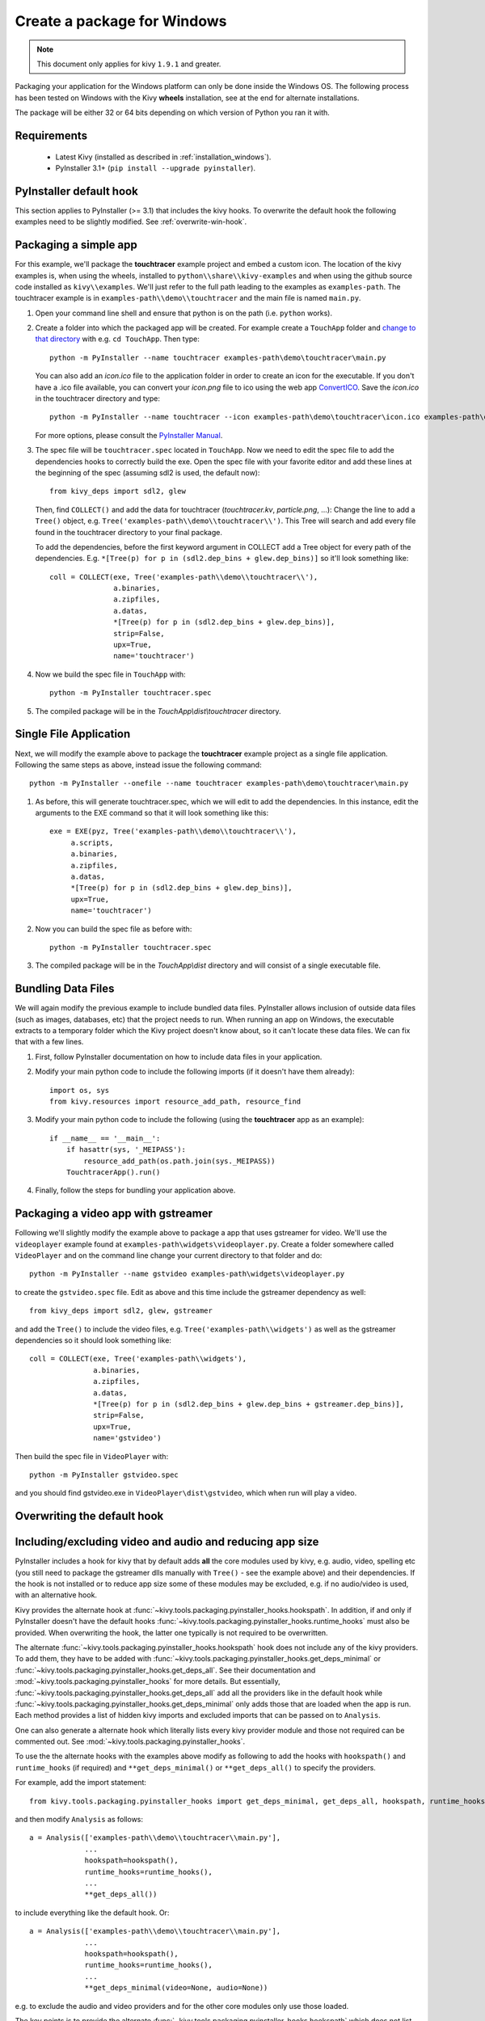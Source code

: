 .. _packaging-win:

Create a package for Windows
============================

.. note::

    This document only applies for kivy ``1.9.1`` and greater.

Packaging your application for the Windows platform can only be done inside the
Windows OS. The following process has been tested on Windows with the Kivy
**wheels** installation, see at the end for alternate installations.

The package will be either 32 or 64 bits depending on which version of Python
you ran it with.

.. _packaging-windows-requirements:

Requirements
------------

    * Latest Kivy (installed as described in :ref:`installation_windows`).
    * PyInstaller 3.1+ (``pip install --upgrade pyinstaller``).

.. _Create-the-spec-file:

PyInstaller default hook
------------------------

This section applies to PyInstaller (>= 3.1) that includes the kivy hooks.
To overwrite the default hook the
following examples need to be slightly modified. See :ref:`overwrite-win-hook`.

Packaging a simple app
----------------------

For this example, we'll package the **touchtracer** example project and embed
a custom icon. The location of the kivy examples is, when using the wheels,
installed to ``python\\share\\kivy-examples`` and when using the github source
code installed as ``kivy\\examples``. We'll just refer to the full path leading
to the examples as ``examples-path``. The touchtracer example is in
``examples-path\\demo\\touchtracer`` and the main file is named ``main.py``.

#. Open your command line shell and ensure that python is on the path (i.e.
   ``python`` works).
#. Create a folder into which the packaged app will be created. For example
   create a ``TouchApp`` folder and `change to that directory
   <https://www.computerhope.com/cdhlp.htm>`_ with e.g. ``cd TouchApp``.
   Then type::

    python -m PyInstaller --name touchtracer examples-path\demo\touchtracer\main.py

   You can also add an `icon.ico` file to the application folder in order to
   create an icon for the executable. If you don't have a .ico file available,
   you can convert your `icon.png` file to ico using the web app
   `ConvertICO <https://www.convertico.com>`_. Save the `icon.ico` in the
   touchtracer directory and type::

    python -m PyInstaller --name touchtracer --icon examples-path\demo\touchtracer\icon.ico examples-path\demo\touchtracer\main.py

   For more options, please consult the
   `PyInstaller Manual <https://pyinstaller.readthedocs.io/en/stable/>`_.

#. The spec file will be ``touchtracer.spec`` located in ``TouchApp``. Now we
   need to edit the spec file to add the dependencies hooks to correctly build
   the exe. Open the spec file with your favorite editor and add these lines
   at the beginning of the spec (assuming sdl2 is used, the default now)::

    from kivy_deps import sdl2, glew

   Then, find ``COLLECT()`` and add the data for touchtracer
   (`touchtracer.kv`, `particle.png`, ...): Change the line to add a ``Tree()``
   object, e.g. ``Tree('examples-path\\demo\\touchtracer\\')``. This Tree will
   search and add every file found in the touchtracer directory to your final
   package.

   To add the dependencies, before the first keyword argument in COLLECT add a
   Tree object for every path of the dependencies. E.g.
   ``*[Tree(p) for p in (sdl2.dep_bins + glew.dep_bins)]`` so it'll look
   something like::

    coll = COLLECT(exe, Tree('examples-path\\demo\\touchtracer\\'),
                   a.binaries,
                   a.zipfiles,
                   a.datas,
                   *[Tree(p) for p in (sdl2.dep_bins + glew.dep_bins)],
                   strip=False,
                   upx=True,
                   name='touchtracer')

#. Now we build the spec file in ``TouchApp`` with::

    python -m PyInstaller touchtracer.spec

#. The compiled package will be in the `TouchApp\\dist\\touchtracer` directory.

Single File Application
-----------------------

Next, we will modify the example above to package the **touchtracer** example project as a single file application. Following the same steps as above, instead issue the following command::

     python -m PyInstaller --onefile --name touchtracer examples-path\demo\touchtracer\main.py

#. As before, this will generate touchtracer.spec, which we will edit to add the dependencies. In this instance, edit the arguments to the EXE command so that it will look something like this::

     exe = EXE(pyz, Tree('examples-path\\demo\\touchtracer\\'),
          a.scripts,
          a.binaries,
          a.zipfiles,
          a.datas,
          *[Tree(p) for p in (sdl2.dep_bins + glew.dep_bins)],
          upx=True,
          name='touchtracer')

#. Now you can build the spec file as before with::

     python -m PyInstaller touchtracer.spec

#. The compiled package will be in the `TouchApp\\dist` directory and will consist of a single executable file.

Bundling Data Files
-------------------

We will again modify the previous example to include bundled data files. PyInstaller allows inclusion of outside data files (such as images, databases, etc) that the project needs to run. When running an app on Windows, the executable extracts to a temporary folder which the Kivy project doesn't know about, so it can't locate these data files. We can fix that with a few lines.

#. First, follow PyInstaller documentation on how to include data files in your application.

#. Modify your main python code to include the following imports (if it doesn't have them already)::

     import os, sys
     from kivy.resources import resource_add_path, resource_find

#. Modify your main python code to include the following (using the **touchtracer** app as an example)::

     if __name__ == '__main__':
         if hasattr(sys, '_MEIPASS'):
             resource_add_path(os.path.join(sys._MEIPASS))
         TouchtracerApp().run()

#. Finally, follow the steps for bundling your application above.

Packaging a video app with gstreamer
------------------------------------

Following we'll slightly modify the example above to package a app that uses
gstreamer for video. We'll use the ``videoplayer`` example found at
``examples-path\widgets\videoplayer.py``. Create a folder somewhere called
``VideoPlayer`` and on the command line change your current directory to that
folder and do::

    python -m PyInstaller --name gstvideo examples-path\widgets\videoplayer.py

to create the ``gstvideo.spec`` file. Edit as above and this time include the
gstreamer dependency as well::

    from kivy_deps import sdl2, glew, gstreamer

and add the ``Tree()`` to include the video files, e.g.
``Tree('examples-path\\widgets')`` as well as the gstreamer dependencies so it
should look something like::

    coll = COLLECT(exe, Tree('examples-path\\widgets'),
                   a.binaries,
                   a.zipfiles,
                   a.datas,
                   *[Tree(p) for p in (sdl2.dep_bins + glew.dep_bins + gstreamer.dep_bins)],
                   strip=False,
                   upx=True,
                   name='gstvideo')

Then build the spec file in ``VideoPlayer`` with::

    python -m PyInstaller gstvideo.spec

and you should find gstvideo.exe in ``VideoPlayer\dist\gstvideo``,
which when run will play a video.

.. _overwrite-win-hook:

Overwriting the default hook
----------------------------

Including/excluding video and audio and reducing app size
---------------------------------------------------------

PyInstaller includes a hook for kivy that by default adds **all** the core
modules used by kivy, e.g. audio, video, spelling etc (you still need to
package the gstreamer dlls manually with ``Tree()`` - see the example above)
and their dependencies. If the hook is not installed or to reduce app size some
of these modules may be excluded, e.g. if no audio/video is used, with
an alternative hook.

Kivy provides the alternate hook at
:func:`~kivy.tools.packaging.pyinstaller_hooks.hookspath`. In addition, if and
only if PyInstaller doesn't have the default hooks
:func:`~kivy.tools.packaging.pyinstaller_hooks.runtime_hooks` must also be
provided. When overwriting the hook, the latter one typically is not required
to be overwritten.

The alternate :func:`~kivy.tools.packaging.pyinstaller_hooks.hookspath` hook
does not include any of the kivy providers. To add them, they have to be added
with
:func:`~kivy.tools.packaging.pyinstaller_hooks.get_deps_minimal` or
:func:`~kivy.tools.packaging.pyinstaller_hooks.get_deps_all`. See
their documentation and :mod:`~kivy.tools.packaging.pyinstaller_hooks` for more
details. But essentially,
:func:`~kivy.tools.packaging.pyinstaller_hooks.get_deps_all` add all the
providers like in the default hook while
:func:`~kivy.tools.packaging.pyinstaller_hooks.get_deps_minimal` only adds
those that are loaded when the app is run. Each method provides a list of
hidden kivy imports and excluded imports that can be passed on to ``Analysis``.

One can also generate a alternate hook which literally lists every kivy
provider module and those not required can be commented out. See
:mod:`~kivy.tools.packaging.pyinstaller_hooks`.

To use the the alternate hooks with the examples above modify as following to
add the hooks with ``hookspath()`` and ``runtime_hooks`` (if required)
and ``**get_deps_minimal()`` or ``**get_deps_all()`` to specify the providers.

For example, add the import statement::

 from kivy.tools.packaging.pyinstaller_hooks import get_deps_minimal, get_deps_all, hookspath, runtime_hooks

and then modify ``Analysis`` as follows::

    a = Analysis(['examples-path\\demo\\touchtracer\\main.py'],
                 ...
                 hookspath=hookspath(),
                 runtime_hooks=runtime_hooks(),
                 ...
                 **get_deps_all())

to include everything like the default hook. Or::

    a = Analysis(['examples-path\\demo\\touchtracer\\main.py'],
                 ...
                 hookspath=hookspath(),
                 runtime_hooks=runtime_hooks(),
                 ...
                 **get_deps_minimal(video=None, audio=None))

e.g. to exclude the audio and video providers and for the other core modules
only use those loaded.

The key points is to provide the alternate
:func:`~kivy.tools.packaging.pyinstaller_hooks.hookspath` which does not list
by default all the kivy providers and instead manually to hiddenimports
add the required providers while removing the undesired ones (audio and
video in this example) with
:func:`~kivy.tools.packaging.pyinstaller_hooks.get_deps_minimal`.

Alternate installations
-----------------------

The previous examples used e.g.
``*[Tree(p) for p in (sdl2.dep_bins + glew.dep_bins + gstreamer.dep_bins)],``
to make PyInstaller add all the dlls used by these dependencies. If kivy
was not installed using the wheels method these commands will not work and e.g.
``kivy_deps.sdl2`` will fail to import. Instead, one must find the location
of these dlls and manually pass them to the ``Tree`` class in a similar fashion
as the example.

